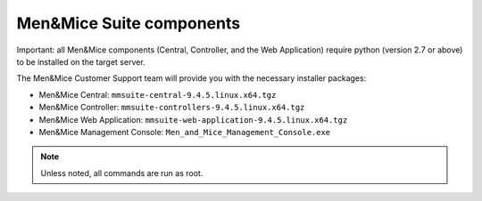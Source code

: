 Men&Mice Suite components
-------------------------

Important: all Men&Mice components (Central, Controller, and the Web Application) require python (version 2.7 or above) to be installed on the target server.

The Men&Mice Customer Support team will provide you with the necessary installer packages:

* Men&Mice Central: ``mmsuite-central-9.4.5.linux.x64.tgz``
* Men&Mice Controller: ``mmsuite-controllers-9.4.5.linux.x64.tgz``
* Men&Mice Web Application: ``mmsuite-web-application-9.4.5.linux.x64.tgz``
* Men&Mice Management Console: ``Men_and_Mice_Management_Console.exe``

.. note:: Unless noted, all commands are run as root.
